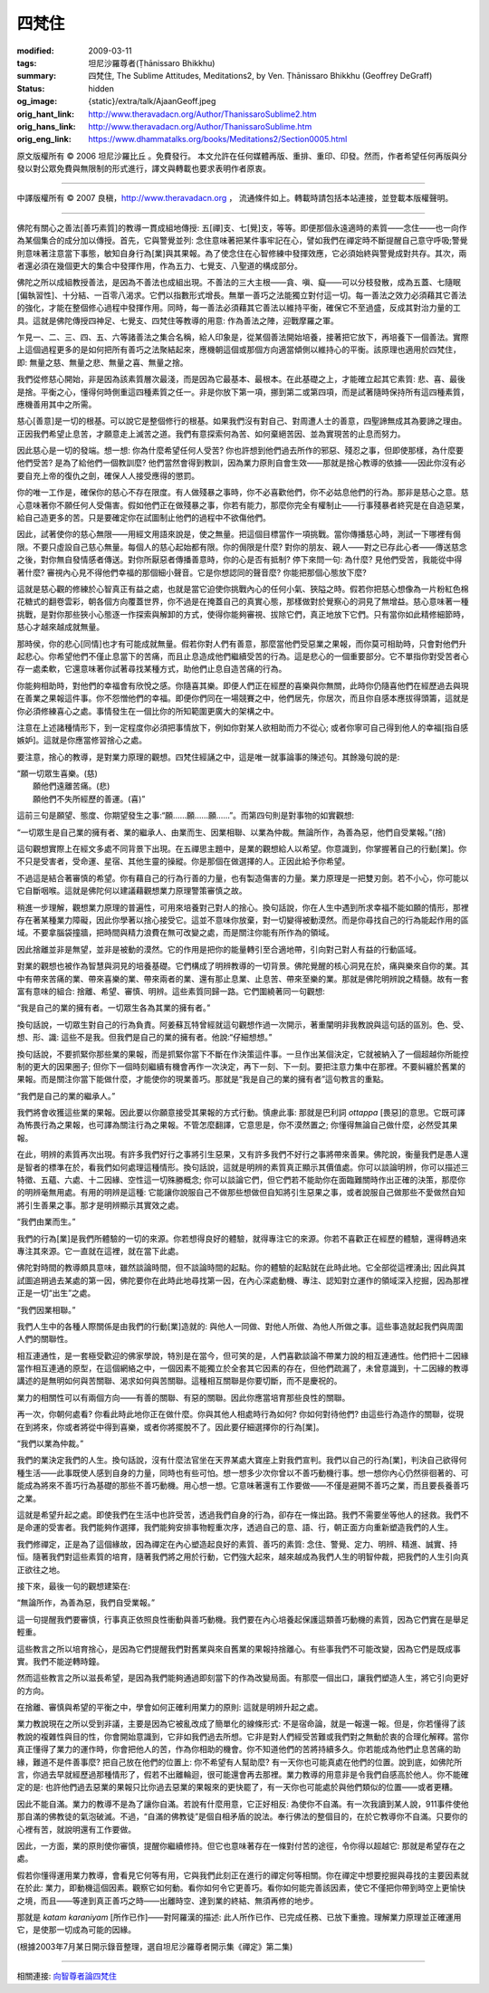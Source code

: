 四梵住
======

:modified: 2009-03-11
:tags: 坦尼沙羅尊者(Ṭhānissaro Bhikkhu)
:summary: 四梵住,
          The Sublime Attitudes,
          Meditations2,
          by Ven. Ṭhānissaro Bhikkhu (Geoffrey DeGraff)
:status: hidden
:og_image: {static}/extra/talk/Ajaan\ Geoff.jpeg
:orig_hant_link: http://www.theravadacn.org/Author/ThanissaroSublime2.htm
:orig_hans_link: http://www.theravadacn.org/Author/ThanissaroSublime.htm
:orig_eng_link: https://www.dhammatalks.org/books/Meditations2/Section0005.html


.. role:: small
   :class: is-size-7


.. raw:: html

   <div class="columns">
     <div class="column has-background-grey-lighter is-two-thirds">

.. raw:: html

   <div class="container has-text-centered">
     <p class="title is-2">四梵住</p>
     [作者]坦尼沙羅尊者
     <br>
     [中譯]良稹
     <br>
     <strong>
       The Sublime Attitudes
       <br>
       by Ven. Ṭhānissaro Bhikkhu (Geoffrey DeGraff)
     </strong>
   </div>

.. raw:: html

   </div>
   <div class="column has-background-light">

原文版權所有 © 2006 坦尼沙羅比丘 。免費發行。 本文允許在任何媒體再版、重排、重印、印發。然而，作者希望任何再版與分發以對公眾免費與無限制的形式進行，譯文與轉載也要求表明作者原衷。

----

中譯版權所有 © 2007 良稹，http://www.theravadacn.org ， 流通條件如上。轉載時請包括本站連接，並登載本版權聲明。

.. raw:: html

   </div>
   </div>

----

佛陀有關心之善法\ :small:`[善巧素質]`\ 的教導一貫成組地傳授: 五\ :small:`[禪]`\ 支、七\ :small:`[覺]`\ 支，等等。即便那個永遠適時的素質——念住——也一向作為某個集合的成分加以傳授。首先，它與警覺並列: 念住意味著把某件事牢記在心，譬如我們在禪定時不斷提醒自己意守呼吸;警覺則意味著注意當下事態，敏知自身行為\ :small:`[業]`\ 與其果報。為了使念住在心智修練中發揮效應，它必須始終與警覺成對共存。其次，兩者還必須在幾個更大的集合中發揮作用，作為五力、七覺支、八聖道的構成部分。

佛陀之所以成組教授善法，是因為不善法也成組出現。不善法的三大主根——貪、嗔、癡——可以分枝發散，成為五蓋、七隨眠\ :small:`[偏執習性]`\ 、十分結、一百零八渴求。它們以指數形式增長。無單一善巧之法能獨立對付這一切。每一善法之效力必須藉其它善法的強化，才能在整個修心過程中發揮作用。同時，每一善法必須藉其它善法以維持平衡，確保它不至過盛，反成其對治力量的工具。這就是佛陀傳授四神足、七覺支、四梵住等教導的用意: 作為善法之陣，迎戰摩羅之軍。

乍見一、二、三、四、五、六等諸善法之集合名稱，給人印象是，從某個善法開始培養，接著把它放下，再培養下一個善法。實際上這個過程更多的是如何把所有善巧之法聚結起來，應機朝這個或那個方向適當傾側以維持心的平衡。該原理也適用於四梵住，即: 無量之慈、無量之悲、無量之喜、無量之捨。

我們從修慈心開始，非是因為該素質層次最淺，而是因為它最基本、最根本。在此基礎之上，才能確立起其它素質: 悲、喜、最後是捨。平衡之心，懂得何時側重這四種素質之任一。非是你放下第一項，挪到第二或第四項，而是試著隨時保持所有這四種素質，應機善用其中之所需。

慈心\ :small:`[善意]`\ 是一切的根基。可以說它是整個修行的根基。如果我們沒有對自己、對周遭人士的善意，四聖諦無成其為要諦之理由。正因我們希望止息苦，才願意走上滅苦之道。我們有意探索何為苦、如何棄絕苦因、並為實現苦的止息而努力。

因此慈心是一切的發端。想一想: 你為什麼希望任何人受苦? 你也許想到他們過去所作的邪惡、殘忍之事，但即使那樣，為什麼要他們受苦? 是為了給他們一個教訓麼? 他們當然會得到教訓，因為業力原則自會生效——那就是捨心教導的依據——因此你沒有必要自充上帝的復仇之劍，確保人人接受應得的懲罰。

你的唯一工作是，確保你的慈心不存在限度。有人做殘暴之事時，你不必喜歡他們，你不必姑息他們的行為。那非是慈心之意。慈心意味著你不願任何人受傷害。假如他們正在做殘暴之事，你若有能力，那麼你完全有權制止——行事殘暴者終究是在自造惡業，給自己造更多的苦。只是要確定你在試圖制止他們的過程中不欲傷他們。

因此，試著使你的慈心無限——用經文用語來說是，使之無量。把這個目標當作一項挑戰。當你傳播慈心時，測試一下哪裡有侷限。不要只虛設自己慈心無量。每個人的慈心起始都有限。你的侷限是什麼? 對你的朋友、親人——對之已存此心者——傳送慈念之後，對你無自發情感者傳送。對你所厭惡者傳播善意時，你的心是否有抵制? 停下來問一句: 為什麼? 見他們受苦，我能從中得著什麼? 審視內心見不得他們幸福的那個細小聲音。它是你想認同的聲音麼? 你能把那個心態放下麼?

這就是慈心觀的修練於心智真正有益之處，也就是當它迫使你挑戰內心的任何小氣、狹隘之時。假若你把慈心想像為一片粉紅色棉花糖式的翻卷雲彩，朝各個方向覆蓋世界，你不過是在掩蓋自己的真實心態，那樣做對於覺察心的洞見了無增益。慈心意味著一種挑戰，是對你那些狹小心態逐一作探索與解卸的方式，使得你能夠審視、拔除它們，真正地放下它們。只有當你如此精修細節時，慈心才越來越成就無量。

那時侯，你的悲心\ :small:`[同情]`\ 也才有可能成就無量。假若你對人們有善意，那麼當他們受惡業之果報，而你莫可相助時，只會對他們升起悲心。你希望他們不僅止息當下的苦痛，而且止息造成他們繼續受苦的行為。這是悲心的一個重要部分。它不單指你對受苦者心存一處柔軟，它還意味著你試著尋找某種方式，助他們止息自造苦痛的行為。

你能夠相助時，對他們的幸福會有欣悅之感。你隨喜其樂。即便人們正在經歷的喜樂與你無關，此時你仍隨喜他們在經歷過去與現在善業之果報這件事。你不怨憎他們的幸福。即便你們同在一場競賽之中，他們居先，你居次，而且你自感本應拔得頭籌，這就是你必須修練喜心之處。事情發生在一個比你的所知範圍更廣大的架構之中。

注意在上述諸種情形下，到一定程度你必須把事情放下，例如你對某人欲相助而力不從心; 或者你寧可自己得到他人的幸福\ :small:`[指自感嫉妒]`\ 。這就是你應當修習捨心之處。

要注意，捨心的教導，是對業力原理的觀想。四梵住經誦之中，這是唯一就事論事的陳述句。其餘幾句說的是:

.. container:: notification

   | “願一切眾生喜樂。(慈)
   |  願他們遠離苦痛。(悲)
   |  願他們不失所經歷的善運。(喜)”

這前三句是願望、態度、你期望發生之事:“願……願……願……”。而第四句則是對事物的如實觀想:

.. container:: notification

   | “一切眾生是自己業的擁有者、業的繼承人、由業而生、因業相聯、以業為仲裁。無論所作，為善為惡，他們自受業報。”(捨)

這句觀想實際上在經文多處不同背景下出現。在五禪思主題中，是業的觀想給人以希望。你意識到，你掌握著自己的行動\ :small:`[業]`\ 。你不只是受害者，受命運、星宿、其他生靈的操縱。你是那個在做選擇的人。正因此給予你希望。

不過這是結合著審慎的希望。你有藉自己的行為行善的力量，也有製造傷害的力量。業力原理是一把雙刃劍。若不小心，你可能以它自斷咽喉。這就是佛陀何以建議藉觀想業力原理警策審慎之故。

稍進一步理解，觀想業力原理的普遍性，可用來培養對己對人的捨心。換句話說，你在人生中遇到所求幸福不能如願的情形，那裡存在著某種業力障礙，因此你學著以捨心接受它。這並不意味你放棄，對一切變得被動漠然。而是你尋找自己的行為能起作用的區域。不要拿腦袋撞牆，把時間與精力浪費在無可改變之處，而是關注你能有所作為的領域。

因此捨離並非是無望，並非是被動的漠然。它的作用是把你的能量轉引至合適地帶，引向對己對人有益的行動區域。

對業的觀想也被作為智慧與洞見的培養基礎。它們構成了明辨教導的一切背景。佛陀覺醒的核心洞見在於，痛與樂來自你的業。其中有帶來苦痛的業、帶來喜樂的業、帶來兩者的業、還有那止息業、止息苦、帶來至樂的業。那就是佛陀明辨說之精髓。故有一套富有意味的組合: 捨離、希望、審慎、明辨。這些素質同歸一路。它們圍繞著同一句觀想:

.. container:: notification

   | “我是自己的業的擁有者。一切眾生各為其業的擁有者。”

換句話說，一切眾生對自己的行為負責。阿姜蘇瓦特曾經就這句觀想作過一次開示，著重闡明非我教說與這句話的區別。色、受、想、形、識: 這些不是我。但我們是自己的業的擁有者。他說:“仔細想想。”

換句話說，不要抓緊你那些業的果報，而是抓緊你當下不斷在作決策這件事。一旦作出某個決定，它就被納入了一個超越你所能控制的更大的因果圈子; 但你下一個時刻繼續有機會再作一次決定，再下一刻、下一刻。要把注意力集中在那裡。不要糾纏於舊業的果報。而是關注你當下能做什麼，才能使你的現業善巧。那就是“我是自己的業的擁有者”這句教言的重點。

.. container:: notification

   | “我們是自己的業的繼承人。”

我們將會收獲這些業的果報。因此要以你願意接受其果報的方式行動。慎慮此事: 那就是巴利詞 *ottappa* :small:`[畏惡]`\ 的意思。它既可譯為怖畏行為之果報，也可譯為關注行為之果報。不管怎麼翻譯，它意思是，你不漠然置之; 你懂得無論自己做什麼，必然受其果報。

在此，明辨的素質再次出現。有許多我們好行之事將引生惡果，又有許多我們不好行之事將帶來善果。佛陀說，衡量我們是愚人還是智者的標準在於，看我們如何處理這種情形。換句話說，這就是明辨的素質真正顯示其價值處。你可以談論明辨，你可以描述三特徵、五蘊、六處、十二因緣、空性這一切殊勝概念; 你可以談論它們，但它們若不能助你在面臨難關時作出正確的決策，那麼你的明辨毫無用處。有用的明辨是這種: 它能讓你說服自己不做那些想做但自知將引生惡果之事，或者說服自己做那些不愛做然自知將引生善果之事。那才是明辨顯示其實效之處。

.. container:: notification

   | “我們由業而生。”

我們的行為\ :small:`[業]`\ 是我們所體驗的一切的來源。你若想得良好的體驗，就得專注它的來源。你若不喜歡正在經歷的體驗，還得轉過來專注其來源。它一直就在這裡，就在當下此處。

佛陀對時間的教導頗具意味，雖然談論時間，但不談論時間的起點。你的體驗的起點就在此時此地。它全部從這裡湧出; 因此與其試圖追朔過去某處的第一因，佛陀要你在此時此地尋找第一因，在內心深處動機、專注、認知對立運作的領域深入挖掘，因為那裡正是一切“出生”之處。

.. container:: notification

   | “我們因業相聯。”

我們人生中的各種人際關係是由我們的行動\ :small:`[業]`\ 造就的: 與他人一同做、對他人所做、為他人所做之事。這些事造就起我們與周圍人們的關聯性。

相互連通性，是一套極受歡迎的佛家學說，特別是在當今，但可笑的是，人們喜歡談論不帶業力說的相互連通性。他們把十二因緣當作相互連通的原型，在這個網絡之中，一個因素不能獨立於全套其它因素的存在，但他們疏漏了，未曾意識到，十二因緣的教導講述的是無明如何與苦關聯、渴求如何與苦關聯。這種相互關聯是你要切斷，而不是慶祝的。

業力的相關性可以有兩個方向——有善的關聯、有惡的關聯。因此你應當培育那些良性的關聯。

再一次，你朝何處看? 你看此時此地你正在做什麼。你與其他人相處時行為如何? 你如何對待他們? 由這些行為造作的關聯，從現在到將來，你或者將從中得到喜樂，或者你將擺脫不了。因此要仔細選擇你的行為\ :small:`[業]`\ 。

.. container:: notification

   | “我們以業為仲裁。”

我們的業決定我們的人生。換句話說，沒有什麼法官坐在天界某處大寶座上對我們宣判。我們以自己的行為\ :small:`[業]`\ ，判決自己欲得何種生活——此事既使人感到自身的力量，同時也有些可怕。想一想多少次你曾以不善巧動機行事。想一想你內心仍然徘徊著的、可能成為將來不善巧行為基礎的那些不善巧動機。用心想一想。它意味著還有工作要做——不僅是避開不善巧之業，而且要長養善巧之業。

這就是希望升起之處。即使我們在生活中也許受苦，透過我們自身的行為，卻存在一條出路。我們不需要坐等他人的拯救。我們不是命運的受害者。我們能夠作選擇，我們能夠安排事物輕重次序，透過自己的意、語、行，朝正面方向重新塑造我們的人生。

我們修禪定，正是為了這個緣故，因為禪定在內心塑造起良好的素質、善巧的素質: 念住、警覺、定力、明辨、精進、誠實、持恒。隨著我們對這些素質的培育，隨著我們將之用於行動，它們強大起來，越來越成為我們人生的明智仲裁，把我們的人生引向真正欲往之地。

接下來，最後一句的觀想建築在:

.. container:: notification

   | “無論所作，為善為惡，我們自受業報。”

這一句提醒我們要審慎，行事真正依照良性衝動與善巧動機。我們要在內心培養起保護這類善巧動機的素質，因為它們實在是舉足輕重。

這些教言之所以培育捨心，是因為它們提醒我們對舊業與來自舊業的果報持捨離心。有些事我們不可能改變，因為它們是既成事實。我們不能逆轉時鐘。

然而這些教言之所以滋長希望，是因為我們能夠通過即刻當下的作為改變局面。有那麼一個出口，讓我們塑造人生，將它引向更好的方向。

在捨離、審慎與希望的平衡之中，學會如何正確利用業力的原則: 這就是明辨升起之處。

業力教說現在之所以受到非議，主要是因為它被亂改成了簡單化的線條形式: 不是宿命論，就是一報還一報。但是，你若懂得了該教說的複雜性與目的性，你會開始意識到，它非如我們過去所想。它非是對人們經受苦難或我們對之無動於衷的合理化解釋。當你真正懂得了業力的運作時，你會把他人的苦，作為你相助的機會。你不知道他們的苦將持續多久。你若能成為他們止息苦痛的助緣，難道不是件善事麼? 把自己放在他們的位置上: 你不希望有人幫助麼? 有一天你也可能真處在他們的位置。說到底，如佛陀所言，你過去早就經歷過那種情形了，假若不出離輪迴，很可能還會再去那裡。業力教導的用意非是令我們自感高於他人。你不能確定的是: 也許他們過去惡業的果報只比你過去惡業的果報來的更快罷了，有一天你也可能處於與他們類似的位置——或者更糟。

因此不能自滿。業力的教導不是為了讓你自滿。若說有什麼用意，它正好相反: 為使你不自滿。有一次我讀到某人說，911事件使他那自滿的佛教徒的氣泡破滅。不過，“自滿的佛教徒”是個自相矛盾的說法。奉行佛法的整個目的，在於它教導你不自滿。只要你的心裡有苦，就說明還有工作要做。

因此，一方面，業的原則使你審慎，提醒你繼續修持。但它也意味著存在一條對付苦的途徑，令你得以超越它: 那就是希望存在之處。

假若你懂得運用業力教導，會看見它何等有用，它與我們此刻正在進行的禪定何等相關。你在禪定中想要挖掘與尋找的主要因素就在於此: 業力，即動機這個因素。觀察它如何動。看你如何令它更善巧。看你如何能完善該因素，使它不僅把你帶到時空上更愉快之境，而且——等達到真正善巧之時——出離時空、達到業的終結、無須再修的地步。

那就是 *katam karaniyam* :small:`[所作已作]`\ ——對阿羅漢的描述: 此人所作已作、已完成任務、已放下重擔。理解業力原理並正確運用它，是使那一切成為可能的因緣。

(根據2003年7月某日開示錄音整理，選自坦尼沙羅尊者開示集《禪定》第二集)

----

相關連接:
`向智尊者論四梵住 <{filename}/pages/author/nyanaponika/the-four-sublime-states%zh-hant.rst>`_

